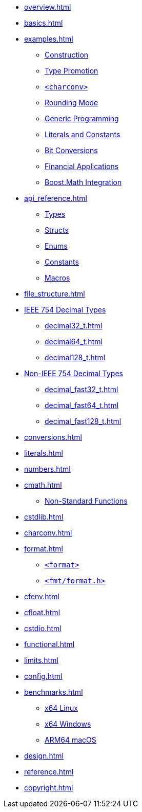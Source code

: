 * xref:overview.adoc[]
* xref:basics.adoc[]
* xref:examples.adoc[]
** xref:examples.adoc#examples_construction[Construction]
** xref:examples.adoc#examples_promotion[Type Promotion]
** xref:examples.adoc#examples_charconv[`<charconv>`]
** xref:examples.adoc#examples_rounding_mode[Rounding Mode]
** xref:examples.adoc#examples_generic_programming[Generic Programming]
** xref:examples.adoc#examples_literals_constants[Literals and Constants]
** xref:examples.adoc#examples_bit_conversions[Bit Conversions]
** xref:examples.adoc#examples_finance[Financial Applications]
** xref:examples.adoc#examples_boost_math[Boost.Math Integration]
* xref:api_reference.adoc[]
** xref:api_reference.adoc#api_ref_types[Types]
** xref:api_reference.adoc#api_ref_structs[Structs]
** xref:api_reference.adoc#api_ref_enums[Enums]
** xref:api_reference.adoc#api_ref_constants[Constants]
** xref:api_reference.adoc#api_ref_macros[Macros]
* xref:file_structure.adoc[]
* xref:generic_decimal.adoc[IEEE 754 Decimal Types]
** xref:decimal32_t.adoc[]
** xref:decimal64_t.adoc[]
** xref:decimal128_t.adoc[]
* xref:fast_types.adoc[Non-IEEE 754 Decimal Types]
** xref:decimal_fast32_t.adoc[]
** xref:decimal_fast64_t.adoc[]
** xref:decimal_fast128_t.adoc[]
* xref:conversions.adoc[]
* xref:literals.adoc[]
* xref:numbers.adoc[]
* xref:cmath.adoc[]
** xref:cmath.adoc#non_standard_cmath[Non-Standard Functions]
* xref:cstdlib.adoc[]
* xref:charconv.adoc[]
* xref:format.adoc[]
** xref:format.adoc#std_format[`<format>`]
** xref:format.adoc#fmt_format[`<fmt/format.h>`]
* xref:cfenv.adoc[]
* xref:cfloat.adoc[]
* xref:cstdio.adoc[]
* xref:functional.adoc[]
* xref:limits.adoc[]
* xref:config.adoc[]
* xref:benchmarks.adoc[]
** xref:benchmarks.adoc#x64_linux_benchmarks[x64 Linux]
** xref:benchmarks.adoc#x64_windows_benchmarks[x64 Windows]
** xref:benchmarks.adoc#m4_mac_benchmarks[ARM64 macOS]
* xref:design.adoc[]
* xref:reference.adoc[]
* xref:copyright.adoc[]
